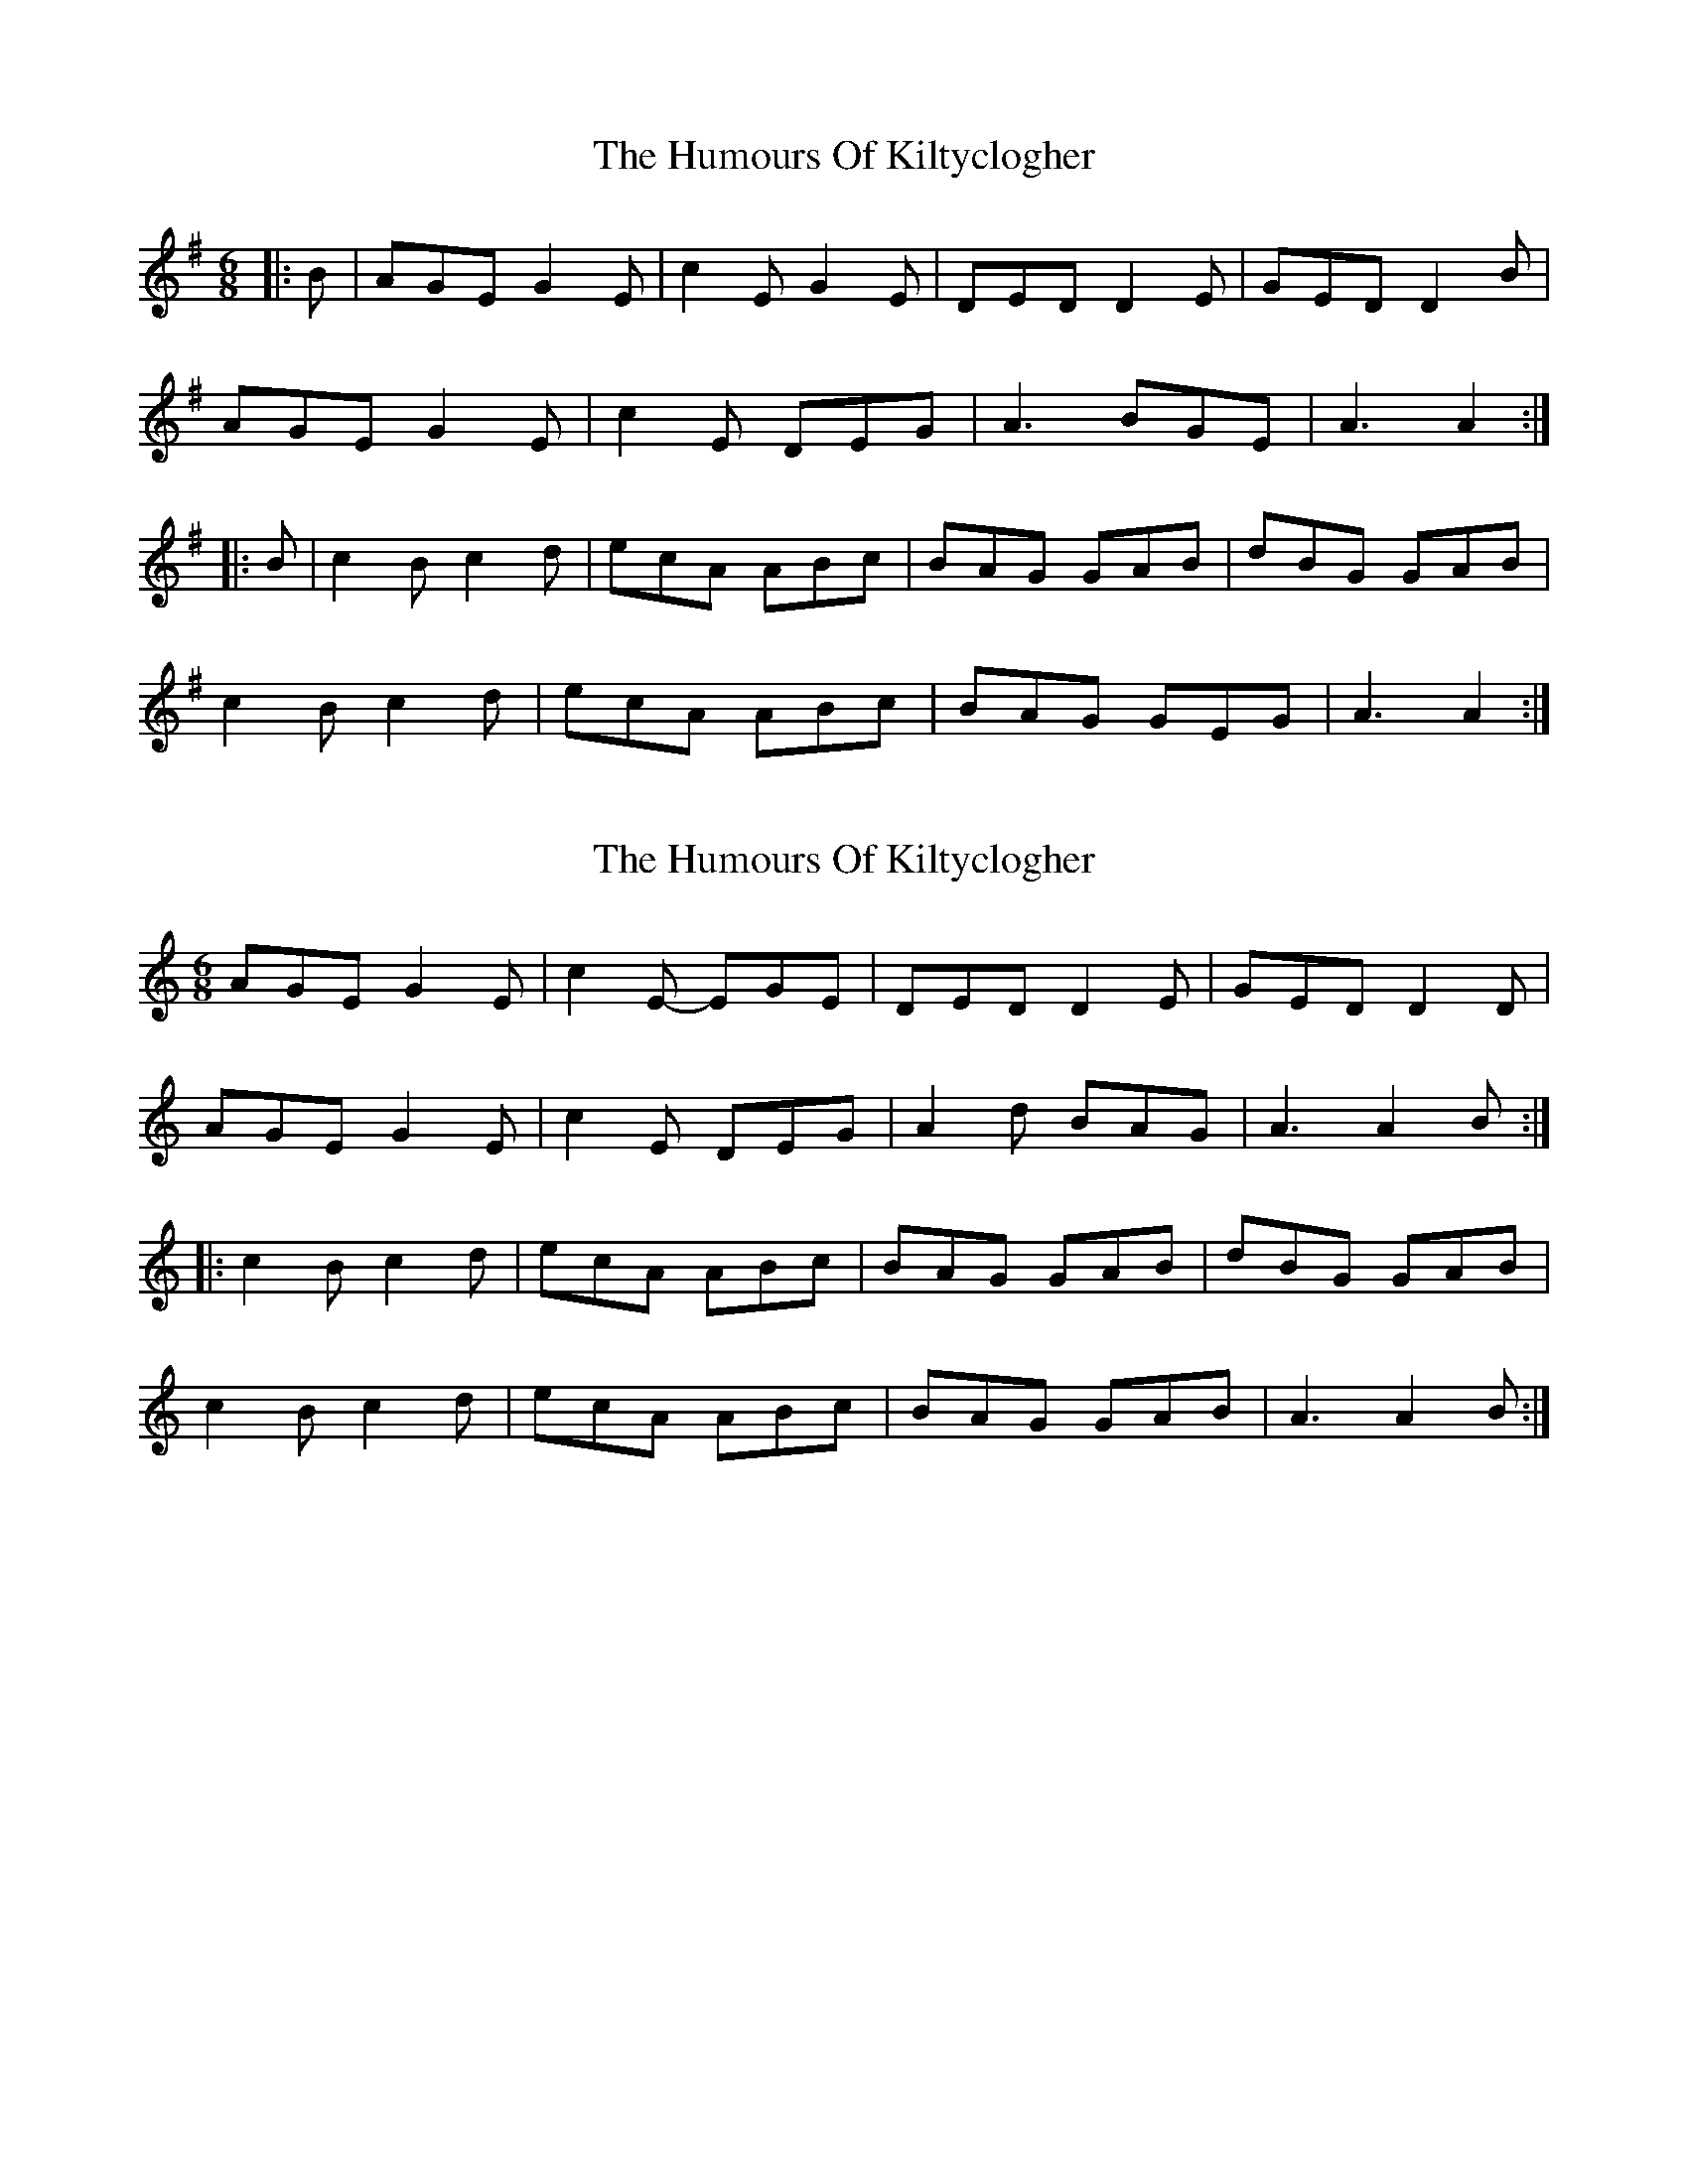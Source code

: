 X: 1
T: Humours Of Kiltyclogher, The
Z: slainte
S: https://thesession.org/tunes/1043#setting1043
R: jig
M: 6/8
L: 1/8
K: Ador
|:B|AGE G2E|c2E G2E|DED D2E|GED D2B|
AGE G2E|c2E DEG|A3 BGE|A3 A2:|
|:B|c2B c2d|ecA ABc|BAG GAB|dBG GAB|
c2B c2d|ecA ABc|BAG GEG|A3 A2:|
X: 2
T: Humours Of Kiltyclogher, The
Z: gian marco
S: https://thesession.org/tunes/1043#setting2893
R: jig
M: 6/8
L: 1/8
K: Cmaj
AGE G2E|c2E- EGE|DED D2E|GED D2D|
AGE G2E|c2E DEG|A2d BAG|A3 A2B:|
|:c2B c2d|ecA ABc|BAG GAB|dBG GAB|
c2B c2d|ecA ABc|BAG GAB|A3 A2B:|
X: 3
T: Humours Of Kiltyclogher, The
Z: Daemco
S: https://thesession.org/tunes/1043#setting14273
R: jig
M: 6/8
L: 1/8
K: Ador
|:[A D]GE G2E|c2E EGE|DED {E}[A2 D2]E|GED D2E|AGE G2E|c2E DEG|[A3 D3] B[A D]G|[1 [A3 D3] [A3 D3]:|[2 [A3 D3] [A2 D2]||:B|{cd}c2B c2d|e[A D][A D] [A2 D2]c|B[B G][B G] [B G]AB|dB[B G] [B G]AB|[c2 G2][B G] [c2 E2]d| e[A D][A D] [A2 D2]c|BAG [G D]A[B G]|[1[A3 D3] [A2 D2]:|[2 [A3 D3] [A3 D3]|
X: 4
T: Humours Of Kiltyclogher, The
Z: JACKB
S: https://thesession.org/tunes/1043#setting22934
R: jig
M: 6/8
L: 1/8
K: Ador
|:B|AGE G2E|cGE EFG|D3 D2E|GED D2B|
AGE G2E|cGE EFG|A3 BGE|A3 A2:|
|:B|c2B c2d|ecA ABc|BAG GA/B/c|dBG GAB|
c2B c2d|ecA ABc|BAG GAB|A3 A2:|
X: 5
T: Humours Of Kiltyclogher, The
Z: Kevin Rietmann
S: https://thesession.org/tunes/1043#setting23653
R: jig
M: 6/8
L: 1/8
K: Ador
B|AGE G2 E|c2 E EGE|DED D2 E|GED D2 B|
AGE G2 E|c2 E DEG|~A2 A BAG|~A3 ~A2:|
|:B|c2 B c2 d|ecA ABc|BGG GAB|dBG GAB|
c2 B c2 d|ecA ABc|BAG GAB|~A3 ~A2:|
X: 6
T: Humours Of Kiltyclogher, The
Z: JACKB
S: https://thesession.org/tunes/1043#setting25868
R: jig
M: 6/8
L: 1/8
K: Ador
|:B|AGE G2E|cGE EFG|D3 D2E|GED D2B|
AGE G2E|cGE EFG|A3 BGE|A3 A2:|
|:B|c2B c2d|ecA ABc|B3 GA/B/c|dBG GAB|
c2B c2d|ecA ABc|BAG GAB|A3 A2:|
|:B|AGE G2E|cGE EFG|D3 D3|D3 D2B|
AGE G2E|cGE EFG|A3 BGE|Ac/A/A A2:|
|:B|(c3 c3|c)BA ABc|B3 GA/B/c|dBG GAB|
c2B c2d|ecA AFD|G3 BAG|A3 A2B|
(c3 c2)d|ecA ABc|B3 GA/B/c|dBG GAB|
c2B c2d|ecA AFD|G3 BAG|Ac/A/A A2||

